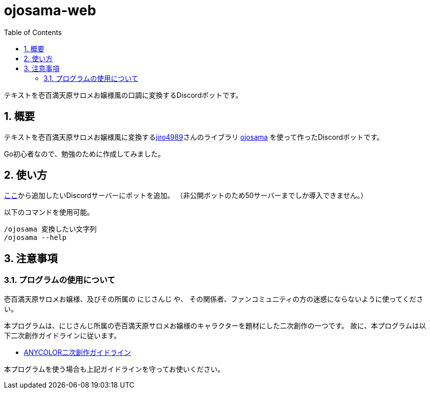 = ojosama-web
:sectnums:
:toc: left

テキストを壱百満天原サロメお嬢様風の口調に変換するDiscordボットです。

== 概要

テキストを壱百満天原サロメお嬢様風に変換するlink:https://github.com/jiro4989[jiro4989]さんのライブラリ
https://github.com/jiro4989/ojosama[ojosama] を使って作ったDiscordボットです。

Go初心者なので、勉強のために作成してみました。

== 使い方

link:https://discord.com/oauth2/authorize?client_id=987713230086492170&scope=bot&permissions=0[ここ]から追加したいDiscordサーバーにボットを追加。
（非公開ボットのため50サーバーまでしか導入できません。）

以下のコマンドを使用可能。

[source,bash]
----
/ojosama 変換したい文字列
/ojosama --help
----

== 注意事項

=== プログラムの使用について

壱百満天原サロメお嬢様、及びその所属の にじさんじ や、
その関係者、ファンコミュニティの方の迷惑にならないように使ってください。

本プログラムは、にじさんじ所属の壱百満天原サロメお嬢様のキャラクターを題材にした二次創作の一つです。
故に、本プログラムは以下二次創作ガイドラインに従います。

* https://event.nijisanji.app/guidelines/[ANYCOLOR二次創作ガイドライン]

本プログラムを使う場合も上記ガイドラインを守ってお使いください。

